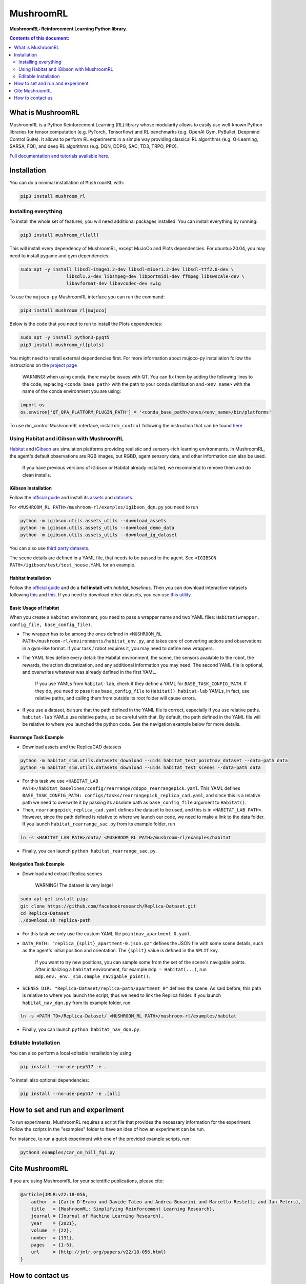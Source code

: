 **********
MushroomRL
**********

.. image:: https://github.com/MushroomRL/mushroom-rl/actions/workflows/continuous_integration.yml/badge.svg?branch=dev
   :target: https://github.com/MushroomRL/mushroom-rl/actions/workflows/continuous_integration.yml
   :alt: Continuous Integration

.. image:: https://readthedocs.org/projects/mushroomrl/badge/?version=latest
   :target: https://mushroomrl.readthedocs.io/en/latest/?badge=latest
   :alt: Documentation Status
    
.. image:: https://api.codeclimate.com/v1/badges/3b0e7167358a661ed882/maintainability
   :target: https://codeclimate.com/github/MushroomRL/mushroom-rl/maintainability
   :alt: Maintainability
   
.. image:: https://api.codeclimate.com/v1/badges/3b0e7167358a661ed882/test_coverage
   :target: https://codeclimate.com/github/MushroomRL/mushroom-rl/test_coverage
   :alt: Test Coverage

**MushroomRL: Reinforcement Learning Python library.**

.. contents:: **Contents of this document:**
   :depth: 2

What is MushroomRL
==================
MushroomRL is a Python Reinforcement Learning (RL) library whose modularity allows
to easily use well-known Python libraries for tensor computation (e.g. PyTorch,
Tensorflow) and RL benchmarks (e.g. OpenAI Gym, PyBullet, Deepmind Control Suite).
It allows to perform RL experiments in a simple way providing classical RL algorithms
(e.g. Q-Learning, SARSA, FQI), and deep RL algorithms (e.g. DQN, DDPG, SAC, TD3,
TRPO, PPO).

`Full documentation and tutorials available here <http://mushroomrl.readthedocs.io/en/latest/>`_.

Installation
============

You can do a minimal installation of ``MushroomRL`` with:

.. code:: shell

    pip3 install mushroom_rl

Installing everything
---------------------
To install the whole set of features, you will need additional packages installed.
You can install everything by running:

.. code:: shell

    pip3 install mushroom_rl[all]

This will install every dependency of MushroomRL, except MuJoCo and Plots dependencies.
For ubuntu>20.04, you may need to install pygame and gym dependencies:

.. code:: shell

    sudo apt -y install libsdl-image1.2-dev libsdl-mixer1.2-dev libsdl-ttf2.0-dev \
                     libsdl1.2-dev libsmpeg-dev libportmidi-dev ffmpeg libswscale-dev \
                     libavformat-dev libavcodec-dev swig

To use the ``mujoco-py`` MushroomRL interface you can run the command:

.. code:: shell

    pip3 install mushroom_rl[mujoco]

Below is the code that you need to run to install the Plots dependencies:

.. code:: shell

    sudo apt -y install python3-pyqt5
    pip3 install mushroom_rl[plots]

You might need to install external dependencies first. For more information about mujoco-py
installation follow the instructions on the `project page <https://github.com/openai/mujoco-py>`_

    WARNING! when using conda, there may be issues with QT. You can fix them by adding the following lines to the code, replacing ``<conda_base_path>`` with the path to your conda distribution and ``<env_name>`` with the name of the conda environment you are using:
   
.. code:: python

   import os
   os.environ['QT_QPA_PLATFORM_PLUGIN_PATH'] = '<conda_base_path>/envs/<env_name>/bin/platforms'

To use dm_control MushroomRL interface, install ``dm_control`` following the instruction that can
be found `here <https://github.com/deepmind/dm_control>`_

Using Habitat and iGibson with MushroomRL
-----------------------------------------

`Habitat <https://aihabitat.org/>`__ and `iGibson <http://svl.stanford.edu/igibson/>`__
are simulation platforms providing realistic and sensory-rich learning environments.
In MushroomRL, the agent's default observations are RGB images, but RGBD,
agent sensory data, and other information can also be used.

    If you have previous versions of iGibson or Habitat already installed, we recommend to remove them and do clean installs.

iGibson Installation
^^^^^^^^^^^^^^^^^^^^
Follow the `official guide <http://svl.stanford.edu/igibson/#install_env>`__ and install its
`assets <http://svl.stanford.edu/igibson/docs/assets.html>`__ and
`datasets <http://svl.stanford.edu/igibson/docs/dataset.html>`__.

For ``<MUSHROOM_RL PATH>/mushroom-rl/examples/igibson_dqn.py`` you need to run

.. code:: shell

    python -m igibson.utils.assets_utils --download_assets
    python -m igibson.utils.assets_utils --download_demo_data
    python -m igibson.utils.assets_utils --download_ig_dataset

You can also use `third party datasets <https://github.com/StanfordVL/iGibson/tree/master/igibson/utils/data_utils/ext_scene>`__.

The scene details are defined in a YAML file, that needs to be passed to the agent.
See ``<IGIBSON PATH>/igibson/test/test_house.YAML`` for an example.


Habitat Installation
^^^^^^^^^^^^^^^^^^^^
Follow the `official guide <https://github.com/facebookresearch/habitat-lab/#installation>`__
and do a **full install** with `habitat_baselines`.
Then you can download interactive datasets following
`this <https://github.com/facebookresearch/habitat-lab#data>`__ and
`this <https://github.com/facebookresearch/habitat-lab#task-datasets>`__.
If you need to download other datasets, you can use
`this utility <https://github.com/facebookresearch/habitat-sim/blob/master/habitat_sim/utils/datasets_download.py>`__.

Basic Usage of Habitat
^^^^^^^^^^^^^^^^^^^^^^
When you create a ``Habitat`` environment, you need to pass a wrapper name and two
YAML files: ``Habitat(wrapper, config_file, base_config_file)``.

* The wrapper has to be among the ones defined in ``<MUSHROOM_RL PATH>/mushroom-rl/environments/habitat_env.py``,
  and takes care of converting actions and observations in a gym-like format. If your task / robot requires it,
  you may need to define new wrappers.

* The YAML files define every detail: the Habitat environment, the scene, the
  sensors available to the robot, the rewards, the action discretization, and any
  additional information you may need. The second YAML file is optional, and
  overwrites whatever was already defined in the first YAML.

    If you use YAMLs from ``habitat-lab``, check if they define a YAML for
    ``BASE_TASK_CONFIG_PATH``. If they do, you need to pass it as ``base_config_file`` to
    ``Habitat()``. ``habitat-lab`` YAMLs, in fact, use relative paths, and calling them
    from outside its root folder will cause errors.

* If you use a dataset, be sure that the path defined in the YAML file is correct,
  especially if you use relative paths. ``habitat-lab`` YAMLs use relative paths, so
  be careful with that. By default, the path defined in the YAML file will be
  relative to where you launched the python code. See the navigation example below
  for more details.

Rearrange Task Example
^^^^^^^^^^^^^^^^^^^^^^
* Download assets and the ReplicaCAD datasets

.. code:: shell

    python -m habitat_sim.utils.datasets_download --uids habitat_test_pointnav_dataset --data-path data
    python -m habitat_sim.utils.datasets_download --uids habitat_test_scenes --data-path data

* For this task we use ``<HABITAT_LAB PATH>/habitat_baselines/config/rearrange/ddppo_rearrangepick.yaml``.
  This YAML defines ``BASE_TASK_CONFIG_PATH: configs/tasks/rearrangepick_replica_cad.yaml``,
  and since this is a relative path we need to overwrite it by passing its absolute path
  as ``base_config_file`` argument to ``Habitat()``.

* Then, ``rearrangepick_replica_cad.yaml`` defines the dataset to be used, and
  this is in ``<HABITAT_LAB PATH>``. However, since the path defined is relative
  to where we launch our code, we need to make a link to the data folder. If you
  launch ``habitat_rearrange_sac.py`` from its example folder, run

.. code:: shell

    ln -s <HABITAT_LAB PATH>/data/ <MUSHROOM_RL PATH>/mushroom-rl/examples/habitat

* Finally, you can launch ``python habitat_rearrange_sac.py``.

Navigation Task Example
^^^^^^^^^^^^^^^^^^^^^^^
* Download and extract Replica scenes

    WARNING! The dataset is very large!

.. code:: shell

    sudo apt-get install pigz
    git clone https://github.com/facebookresearch/Replica-Dataset.git
    cd Replica-Dataset
    ./download.sh replica-path

* For this task we only use the custom YAML file ``pointnav_apartment-0.yaml``.

* ``DATA_PATH: "replica_{split}_apartment-0.json.gz"`` defines the JSON file with
  some scene details, such as the agent's initial position and orientation.
  The ``{split}`` value is defined in the ``SPLIT`` key.

    If you want to try new positions, you can sample some from the set of the scene's navigable points.
    After initializing a ``habitat`` environment, for example ``mdp = Habitat(...)``,
    run ``mdp.env._env._sim.sample_navigable_point()``.

* ``SCENES_DIR: "Replica-Dataset/replica-path/apartment_0"`` defines the scene.
  As said before, this path is relative to where you launch the script, thus we need to link the Replica folder.
  If you launch ``habitat_nav_dqn.py`` from its example folder, run

.. code:: shell

    ln -s <PATH TO>/Replica-Dataset/ <MUSHROOM_RL PATH>/mushroom-rl/examples/habitat

* Finally, you can launch ``python habitat_nav_dqn.py``.



Editable Installation
---------------------

You can also perform a local editable installation by using:

.. code:: shell

    pip install --no-use-pep517 -e .

To install also optional dependencies:

.. code:: shell

    pip install --no-use-pep517 -e .[all]



How to set and run and experiment
=================================
To run experiments, MushroomRL requires a script file that provides the necessary information
for the experiment. Follow the scripts in the "examples" folder to have an idea
of how an experiment can be run.

For instance, to run a quick experiment with one of the provided example scripts, run:

.. code:: shell

    python3 examples/car_on_hill_fqi.py
   
Cite MushroomRL
===============
If you are using MushroomRL for your scientific publications, please cite:

.. code:: bibtex

    @article{JMLR:v22:18-056,
        author  = {Carlo D'Eramo and Davide Tateo and Andrea Bonarini and Marcello Restelli and Jan Peters},
        title   = {MushroomRL: Simplifying Reinforcement Learning Research},
        journal = {Journal of Machine Learning Research},
        year    = {2021},
        volume  = {22},
        number  = {131},
        pages   = {1-5},
        url     = {http://jmlr.org/papers/v22/18-056.html}
    }

How to contact us
=================
For any question, drop an e-mail at mushroom4rl@gmail.com.

Follow us on Twitter `@Mushroom_RL <https://twitter.com/mushroom_rl>`_!

